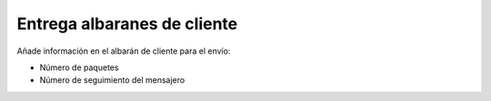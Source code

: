 ============================
Entrega albaranes de cliente
============================

Añade información en el albarán de cliente para el envío:

* Número de paquetes
* Número de seguimiento del mensajero
